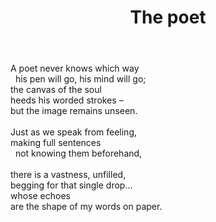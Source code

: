 :PROPERTIES:
:ID:       8F131C09-678E-40DD-8C68-AC9262F7F72D
:SLUG:     the-poet
:EDITED:   [2003-11-16 Sun]
:END:
#+filetags: :poetry:
#+title: The poet

#+BEGIN_VERSE
A poet never knows which way
  his pen will go, his mind will go;
the canvas of the soul
heeds his worded strokes --
but the image remains unseen.

Just as we speak from feeling,
making full sentences
  not knowing them beforehand,

there is a vastness, unfilled,
begging for that single drop...
whose echoes
are the shape of my words on paper.
#+END_VERSE

